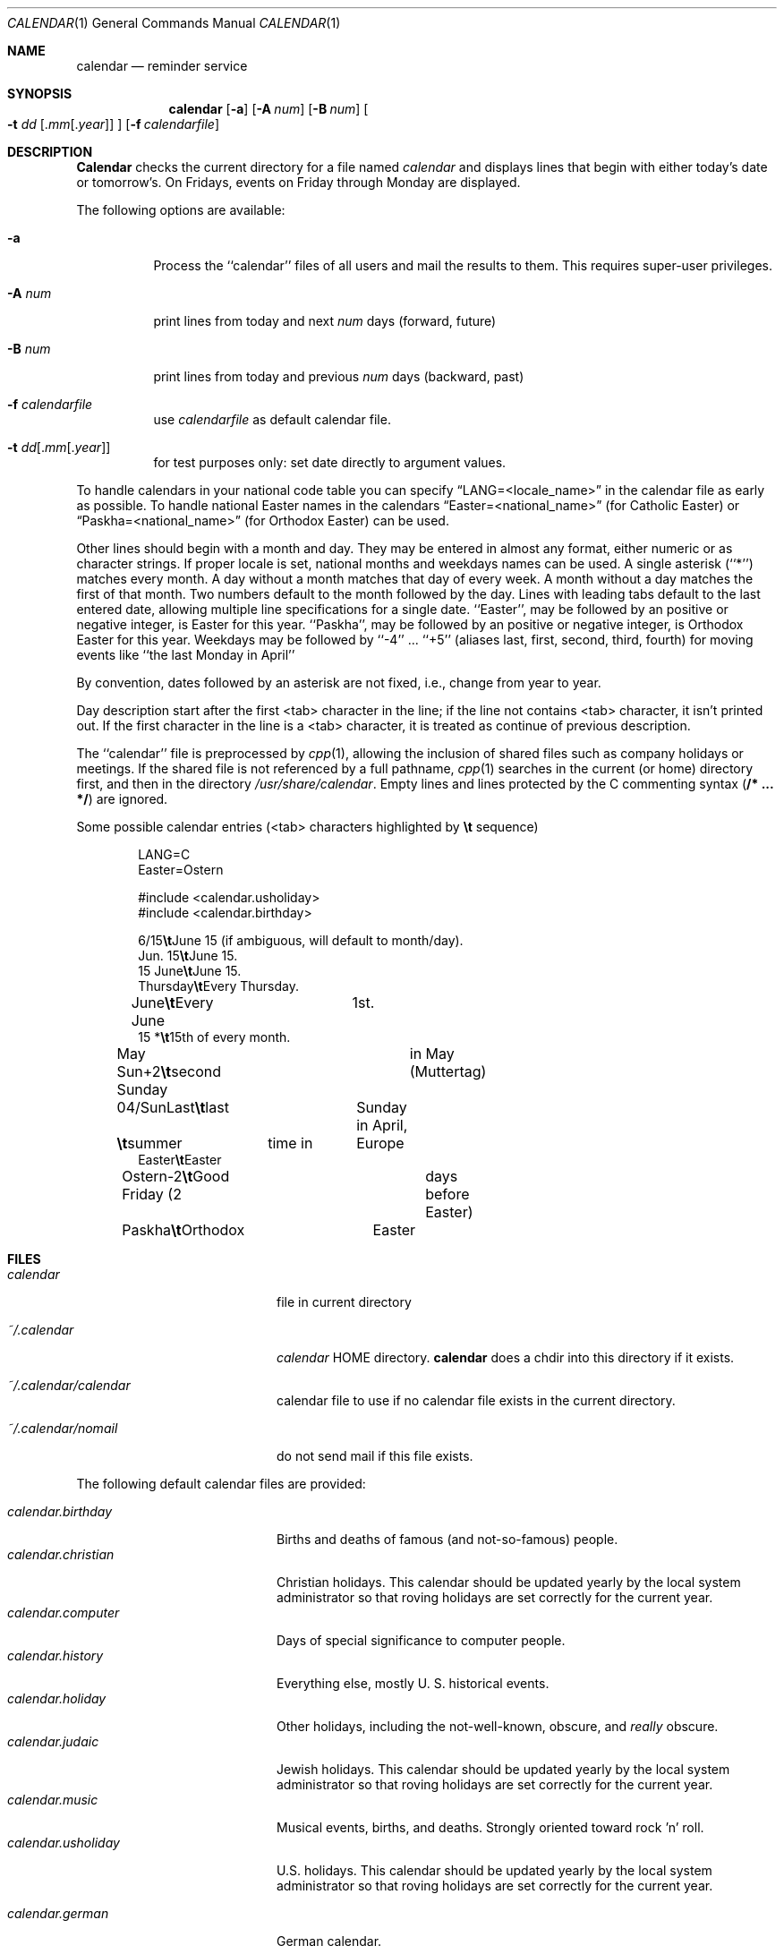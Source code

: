 .\" Copyright (c) 1989, 1990, 1993
.\"     The Regents of the University of California.  All rights reserved.
.\"
.\" Redistribution and use in source and binary forms, with or without
.\" modification, are permitted provided that the following conditions
.\" are met:
.\" 1. Redistributions of source code must retain the above copyright
.\"    notice, this list of conditions and the following disclaimer.
.\" 2. Redistributions in binary form must reproduce the above copyright
.\"    notice, this list of conditions and the following disclaimer in the
.\"    documentation and/or other materials provided with the distribution.
.\" 3. All advertising materials mentioning features or use of this software
.\"    must display the following acknowledgement:
.\"     This product includes software developed by the University of
.\"     California, Berkeley and its contributors.
.\" 4. Neither the name of the University nor the names of its contributors
.\"    may be used to endorse or promote products derived from this software
.\"    without specific prior written permission.
.\"
.\" THIS SOFTWARE IS PROVIDED BY THE REGENTS AND CONTRIBUTORS ``AS IS'' AND
.\" ANY EXPRESS OR IMPLIED WARRANTIES, INCLUDING, BUT NOT LIMITED TO, THE
.\" IMPLIED WARRANTIES OF MERCHANTABILITY AND FITNESS FOR A PARTICULAR PURPOSE
.\" ARE DISCLAIMED.  IN NO EVENT SHALL THE REGENTS OR CONTRIBUTORS BE LIABLE
.\" FOR ANY DIRECT, INDIRECT, INCIDENTAL, SPECIAL, EXEMPLARY, OR CONSEQUENTIAL
.\" DAMAGES (INCLUDING, BUT NOT LIMITED TO, PROCUREMENT OF SUBSTITUTE GOODS
.\" OR SERVICES; LOSS OF USE, DATA, OR PROFITS; OR BUSINESS INTERRUPTION)
.\" HOWEVER CAUSED AND ON ANY THEORY OF LIABILITY, WHETHER IN CONTRACT, STRICT
.\" LIABILITY, OR TORT (INCLUDING NEGLIGENCE OR OTHERWISE) ARISING IN ANY WAY
.\" OUT OF THE USE OF THIS SOFTWARE, EVEN IF ADVISED OF THE POSSIBILITY OF
.\" SUCH DAMAGE.
.\"
.\"     @(#)calendar.1  8.1 (Berkeley) 6/29/93
.\"
.Dd June 29, 1993
.Dt CALENDAR 1
.Os
.Sh NAME
.Nm calendar
.Nd reminder service
.Sh SYNOPSIS
.Nm calendar
.Op Fl a
.Op Fl A Ar num
.Op Fl B Ar num
.Oo Fl t Ar dd
.Sm off
.Op . Ar mm Op . Ar year
.Sm on
.Oc
.Op Fl f Ar calendarfile
.Sh DESCRIPTION
.Nm Calendar
checks the current directory for a file named
.Pa calendar
and displays lines that begin with either today's date
or tomorrow's.
On Fridays, events on Friday through Monday are displayed.
.Pp
The following options are available:
.Bl -tag -width Ds
.It Fl a
Process the ``calendar'' files of all users and mail the results
to them.
This requires super-user privileges.
.It Fl A Ar num
print lines from today and next
.Ar num
days (forward, future)

.It Fl B Ar num
print lines from today and previous
.Ar num
days (backward, past)
.It Fl f Pa calendarfile
use 
.Pa calendarfile
as default calendar file.

.It Xo Fl t
.Sm off
.Ar dd
.Op . Ar mm Op . Ar year
.Sm on
.Xc
for test purposes only:	set date directly to argument values.

.El
.Pp
To handle calendars in your national code table you can specify
.Dq LANG=<locale_name>
in the calendar file as early as possible. To handle national Easter
names in the calendars
.Dq Easter=<national_name>
(for Catholic Easter) or
.Dq Paskha=<national_name>
(for Orthodox Easter) can be used.
.Pp
Other lines should begin with a month and day.
They may be entered in almost any format, either numeric or as character
strings.
If proper locale is set, national months and weekdays
names can be used.
A single asterisk (``*'') matches every month.
A day without a month matches that day of every week.
A month without a day matches the first of that month.
Two numbers default to the month followed by the day.
Lines with leading tabs default to the last entered date, allowing
multiple line specifications for a single date.
``Easter'', may be followed by an positive or negative integer, is
Easter for this year.
``Paskha'', may be followed by an positive or negative integer, is
Orthodox Easter for this year.
Weekdays may be followed by ``-4'' ... ``+5'' (aliases
last, first, second, third, fourth) for moving events like 
``the last Monday in April''
.Pp
By convention, dates followed by an asterisk are not fixed, i.e., change
from year to year.
.Pp
Day description	start after the	first <tab> character in the line;
if the line not	contains <tab> character, it isn't printed out.
If the first character in the line is a	<tab> character, it is treated as
continue of previous description.
.Pp
The ``calendar'' file is preprocessed by
.Xr cpp 1 ,
allowing the inclusion of shared files such as company holidays or
meetings.
If the shared file is not referenced by a full pathname,
.Xr cpp 1
searches in the current (or home) directory first, and then in the
directory
.Pa /usr/share/calendar .
Empty lines and lines protected by the C commenting syntax
.Pq Li /* ... */
are ignored.
.Pp
Some possible calendar entries (<tab> characters highlighted by
\fB\et\fR sequence)
.Bd -unfilled -offset indent
LANG=C
Easter=Ostern

#include <calendar.usholiday>
#include <calendar.birthday>

6/15\fB\et\fRJune 15 (if ambiguous, will default to month/day).
Jun. 15\fB\et\fRJune 15.
15 June\fB\et\fRJune 15.
Thursday\fB\et\fREvery Thursday.
June\fB\et\fREvery June	1st.
15 *\fB\et\fR15th of every month.

May Sun+2\fB\et\fRsecond Sunday	in May (Muttertag)
04/SunLast\fB\et\fRlast	Sunday in April,
\fB\et\fRsummer	time in	Europe
Easter\fB\et\fREaster
Ostern-2\fB\et\fRGood Friday (2	days before Easter)
Paskha\fB\et\fROrthodox	Easter

.Ed
.Sh FILES

.Pp
.Bl -tag -width calendar.christian -compact
.It Pa calendar
file in current directory

.It Pa ~/.calendar
.Pa calendar
HOME directory. 
.Nm calendar
does a chdir into this directory if it exists.


.It Pa ~/.calendar/calendar
calendar file to use if no calendar file exists in the current directory.

.It Pa ~/.calendar/nomail
do not send mail if this file exists.
.El

The following default calendar files are provided:
.Pp
.Bl -tag -width calendar.christian -compact
.It Pa calendar.birthday
Births and deaths of famous (and not-so-famous) people.
.It Pa calendar.christian
Christian holidays.
This calendar should be updated yearly by the local system administrator
so that roving holidays are set correctly for the current year.
.It Pa calendar.computer
Days of special significance to computer people.
.It Pa calendar.history
Everything  else,  mostly  U. S. historical events.
.It Pa calendar.holiday
Other  holidays,  including  the  not-well-known,  obscure, and
.Em really
obscure.
.It Pa calendar.judaic
Jewish holidays.
This calendar should be updated yearly by the local system administrator
so that roving holidays are set correctly for the current year.
.It Pa calendar.music
Musical  events,  births, and deaths.
Strongly  oriented  toward  rock 'n' roll.
.It Pa calendar.usholiday
U.S. holidays.
This calendar should be updated yearly by the local system administrator
so that roving holidays are set correctly for the current year.

.It Pa calendar.german
German calendar.

.It Pa calendar.russian
Russian calendar.

.El
.Sh SEE ALSO
.Xr at 1 ,
.Xr cpp 1 ,
.Xr cron 8
.Xr mail 1 ,
.Sh COMPATIBILITY
The
.Nm calendar
program previously selected lines which had the correct date anywhere
in the line.
This is no longer true, the date is only recognized when it occurs
at the beginning of a line.
.Sh HISTORY
A
.Nm
command appeared in Version 7 AT&T UNIX.

.Sh BUGS
.Nm Calendar
doesn't handle Jewish holidays and moon phases.
